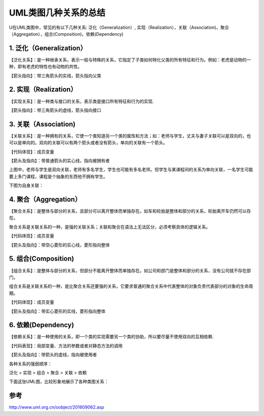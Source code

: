 UML类图几种关系的总结
========================

U在UML类图中，常见的有以下几种关系: 泛化（Generalization）, 实现（Realization），关联（Association)，聚合（Aggregation），组合(Composition)，依赖(Dependency)


1. 泛化（Generalization）
-----------------------------

【泛化关系】：是一种继承关系，表示一般与特殊的关系，它指定了子类如何特化父类的所有特征和行为。例如：老虎是动物的一种，即有老虎的特性也有动物的共性。

【箭头指向】：带三角箭头的实线，箭头指向父类



.. image:: ./images/generalization.png

2. 实现（Realization）
-------------------------

【实现关系】：是一种类与接口的关系，表示类是接口所有特征和行为的实现.

【箭头指向】：带三角箭头的虚线，箭头指向接口

.. image:: ./images/realization.png

3. 关联（Association)
--------------------------

【关联关系】：是一种拥有的关系，它使一个类知道另一个类的属性和方法；如：老师与学生，丈夫与妻子关联可以是双向的，也可以是单向的。双向的关联可以有两个箭头或者没有箭头，单向的关联有一个箭头。

【代码体现】：成员变量

【箭头及指向】：带普通箭头的实心线，指向被拥有者

.. image:: ./images/association.png

.. image:: ./images/association_1.jpg


上图中，老师与学生是双向关联，老师有多名学生，学生也可能有多名老师。但学生与某课程间的关系为单向关联，一名学生可能要上多门课程，课程是个抽象的东西他不拥有学生。

下图为自身关联： 

.. image:: ./images/association_self.png

4. 聚合（Aggregation）
----------------------

【聚合关系】：是整体与部分的关系，且部分可以离开整体而单独存在。如车和轮胎是整体和部分的关系，轮胎离开车仍然可以存在。

聚合关系是关联关系的一种，是强的关联关系；关联和聚合在语法上无法区分，必须考察具体的逻辑关系。

【代码体现】：成员变量

【箭头及指向】：带空心菱形的实心线，菱形指向整体

.. image:: ./images/aggregation.png

5. 组合(Composition)
--------------------------------

【组合关系】：是整体与部分的关系，但部分不能离开整体而单独存在。如公司和部门是整体和部分的关系，没有公司就不存在部门。

组合关系是关联关系的一种，是比聚合关系还要强的关系，它要求普通的聚合关系中代表整体的对象负责代表部分的对象的生命周期。

【代码体现】：成员变量

【箭头及指向】：带实心菱形的实线，菱形指向整体

.. image:: ./images/composition.png


6. 依赖(Dependency)
---------------------------

【依赖关系】：是一种使用的关系，即一个类的实现需要另一个类的协助，所以要尽量不使用双向的互相依赖.

【代码表现】：局部变量、方法的参数或者对静态方法的调用

【箭头及指向】：带箭头的虚线，指向被使用者


.. image:: ./images/dependency.png

各种关系的强弱顺序：

泛化 = 实现 > 组合 > 聚合 > 关联 > 依赖

下面这张UML图，比较形象地展示了各种类图关系：

.. image:: ./images/class.png


参考
-------

http://www.uml.org.cn/oobject/201609062.asp